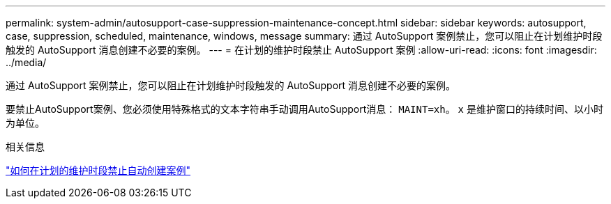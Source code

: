 ---
permalink: system-admin/autosupport-case-suppression-maintenance-concept.html 
sidebar: sidebar 
keywords: autosupport, case, suppression, scheduled, maintenance, windows, message 
summary: 通过 AutoSupport 案例禁止，您可以阻止在计划维护时段触发的 AutoSupport 消息创建不必要的案例。 
---
= 在计划的维护时段禁止 AutoSupport 案例
:allow-uri-read: 
:icons: font
:imagesdir: ../media/


[role="lead"]
通过 AutoSupport 案例禁止，您可以阻止在计划维护时段触发的 AutoSupport 消息创建不必要的案例。

要禁止AutoSupport案例、您必须使用特殊格式的文本字符串手动调用AutoSupport消息： `MAINT=xh`。 `x` 是维护窗口的持续时间、以小时为单位。

.相关信息
https://kb.netapp.com/Advice_and_Troubleshooting/Data_Storage_Software/ONTAP_OS/How_to_suppress_automatic_case_creation_during_scheduled_maintenance_windows["如何在计划的维护时段禁止自动创建案例"]
